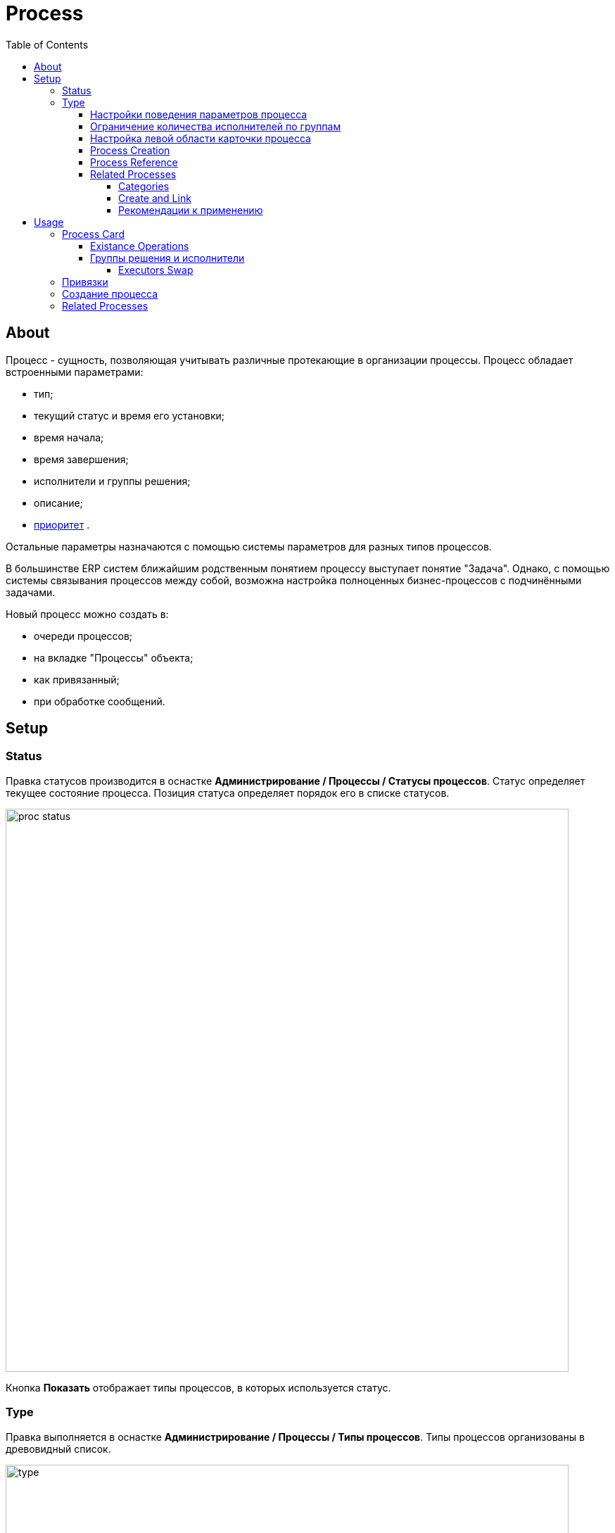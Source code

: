 ﻿= Process
:toc:
:toclevels: 4

[[about]]
== About
Процесс - сущность, позволяющая учитывать различные протекающие в организации процессы. Процесс обладает встроенными параметрами:
[square]
* тип;
* текущий статус и время его установки;
* время начала;
* время завершения;
* исполнители и группы решения;
* описание;
* <<../setup.adoc#config-process-priority, приоритет>> [[priority]].

Остальные параметры назначаются с помощью системы параметров для разных типов процессов.

В большинстве ERP систем ближайшим родственным понятием процессу выступает понятие "Задача".
Однако, с помощью системы связывания процессов между собой, возможна настройка полноценных бизнес-процессов с подчинёнными задачами.

Новый процесс можно создать в:
[square]
* очереди процессов;
* на вкладке "Процессы" объекта;
* как привязанный;
* при обработке сообщений.

[[setup]]
== Setup

[[setup-status]]
=== Status
Правка статусов производится в оснастке *Администрирование / Процессы / Статусы процессов*.
Статус определяет текущее состояние процесса. Позиция статуса определяет порядок его в списке статусов.

image::_res/proc_status.png[width="800"]

Кнопка *Показать* отображает типы процессов, в которых используется статус.

[[setup-type]]
=== Type
Правка выполняется в оснастке *Администрирование / Процессы / Типы процессов*.
Типы процессов организованы в древовидный список.

image::_res/type.png[width="800"]

При редактирование типа может быть указано его название и признак наследования либо не наследования свойств от родительского типа.

image::_res/type_prop.png[width="800"]

В свойствах типа указываются следующие параметры:
[square]
* разрешённые статусы, их порядок в редакторе и возможные переходы между ними;
* допустимые параметры процесса, их порядок;
* код (ID) начального и конечных статусов;
* начальные группы решения, устанавливаемые в процесс с указанием их ролей (не обязательно) ;
* допустимые для установки в процесс группы решения с указанием их ролей;
* конфигурация (не обязательно).

CAUTION: Не следует без необходимости порождать большое количество типов процессов, наследованных от общего предка и различающихся только наименованием. Тип - главный классифицирующий признак для очереди процессов и в случае их большого количества эффективность фильтрации сильно падает. Пользуйтесь списковым параметром для разделения таких процессов.

В конфигурацию типа процесса могут быть <<../setup.adoc#config-include, включены>> блоки основной конфигурации.

Параметры конфигурации типа процесса, поддержанные ядром.

[example]
:hardbreaks:
====
# скрытие в редакторе процесса ссылки полной правки описания
hideDescriptionChange=1
# 0 - hide, 1 (default) - show on tab <<../message/index.adoc#usage-process, process messages>> [[config-messages]]
#show.tab.messages=1
# отображение в процессе сообщений также и дочерних <<usage-related-process, привязанных процессов>>
#show.messages.link.process=processMade, processDepend
# empty (default) or 0 - hide, 1 - show on tab <<usage-link, process links>> [[config-link]]
#show.tab.links=1
# требования указания обязательного комментария при переводы в статусы
requireChangeCommentStatusIds=<status_ids>
# коды групп исполнителей через запятую, которые можно указать при создании процесса
onCreateSelectGroup=<groupIds>
# шаблон текста при добавлении в описание процесса текста кнопкой "Добавить"
descriptionAddPattern=(${description}\n)[(${time}) (${user})]\t(${text})
# произвольный шаблон времени для добавляемого текста
descriptionAddPattern.timePattern=dd.MM HH:mm

# JSP шаблон для отображения карточки процесса вместо стандартного /WEB-INF/jspf/user/process/process/process.jsp
#processCardJsp=/WEB-INF/jspf/user/process/process/custom/process_jur/zayavka.jsp
# HTML стиль левого и правого блока карточки процесса, по-умолчанию они делятся поровну
#style.processCardLeftBlock=min-width: 500px;
#style.processCardRightBlock=width: 100%
====
:hardbreaks!:

Где:
[square]
* *<status_ids>* - коды статусов через запятую;
* *<groupIds>* - коды групп через запятую.

[[setup-type-param-behaviour]]
==== Настройки поведения параметров процесса
----
# при ошибке правки параметров - обновление таблицы с параметрами, необходимо в случае, если при этом другие параметры изменяются динамическим кодом
onErrorChangeParamsReload=1
# требование заполненности параметров перед установкой статуса, одна или несколько записей вида
requireFillParamIdsBeforeStatusSet.<status_to_code>=<param_codes>
# сокрытие параметров в том или ином статусе, одна или несколько записей вида
hideParamIdsInStatus.<status_code>=<param_codes>
# параметры, редактор для которых скрыт в данном типе процесса (заполняются программно)
readonlyParamIds=<param_codes>
----

Где:
[square]
* *<param_code>* - код параметра процесса, который должен быть указан при его закрытии, при этом редактор открывается под переключением статуса процесса;
* *<status_to_code>* - код статуса, в который переводится процесс;
* *<param_codes>* - коды параметров процесса через запятую;
* *<status_code>* - код текущего статуса процесса.

Для настройки отображения параметра в зависимости от гибкой проверки условия одно или несколько правил:
----
# отображение параметра, только если выполняется JEXL выражение
showParam.<paramId>.checkExpression=<JEXL_EXPR>
----

Где:
[square]
* *<paramId>* - код параметра;
* *<JEXL_EXPR>* - <<../extension.adoc#jexl, JEXL>> script with <<../extension.adoc#jexl-process-context, standard context for process>>.

[[setup-type-executor-restriction]]
==== Ограничение количества исполнителей по группам
Одно или несколько правил вида:
----
executorRestriction.<n>.groupId=<groupId>
executorRestriction.<n>.maxCount=<maxCount>
----

Где:
[square]
* *<n>* - порядковый числовой номер правила;
* *<groupId>* - код группы пользователей;
* *<maxCount>* - максимальное число исполнителей из данной группы на процессе.

Просматриваются все правила в порядке их номеров.

[[setup-type-left]]
==== Настройка левой области карточки процесса
Для настройки отображения левой области карточки процесса в конфигурацию типа добавляются одна или несколько конструкций вида:
----
processCard.<id>.mode=<modes>
processCard.<id>.components=<components>
----

Где:
[square]
* *<id>* - порядковый номер правила;
* *<modes>* - список через запятую режимов отображения карточки процесса, допустимые значения:
   ** *card* - просмотр карточки с открытием в буфере,
   ** *linked* - просмотр карточки процесса, привязанного к другому процессу с открытием в правой области первого процесса;
* *<components>* - через запятую компоненты левого блока, допустимые стандартные блоки: *header*, *description*, *executors*, *links*, *params*; or custom JSP filed prefixied by *jsp:*.

Example:
[snippet, from="processCard", to="executors"]
link:../../../itest/org/bgerp/itest/kernel/process/ProcessCardTest.process.type.config.txt#L1-L2[Kernel Process Card type configuration]

How does the configured card look like.

image::_res/card_config.png[width="800"]

[[setup-type-create]]
==== Process Creation
NOTE: You can see the feature enabled and sample configurations in <<../install.adoc#demo, Demo System>>, the process description is *Kernel Process Create In*.

Ro restricting areas where the process type can be created, add:
----
create.in.areas=<areas>
----

Where *<areas>* is comma separated list of areas, where process can be created:
[square]
* *message* - message processing;
* *queue* - process queues;
* *linked* - *Processes* tab for an object like customer.

Empty key value denies process creation for all areas, for the last area *linked* can be additionally configured:
----
# * (default) - allow creation as linked in any object
#create.in.objectTypes=<типы объектов через запятую>
create.in.copyParams=перечень пар <с параметра>:<на параметр>, разделённых точкой с запятой
#
# open the created process
#create.in.<тип объекта>.openCreated=1
----

Разрешает создание процесса с привязанным данным объектом во вкладке Процессы объекта (ниже на скриншоте).
Копирование параметров поддерживается только для объектов, использующих стандартную систему параметров системы.
Типы объектов ядра:
[square]
* *customer* - customer

Типы объектов плагинов описаны в документации плагинов:
[square]
* <<../../plugin/bgbilling/index.adoc#process-type-config, BGBilling>>

Пример. Возможность создания процесса с привязкой контрагента, копированием параметра с кодами 1 и 5 в контрагента в параметры процесса с кодами 3 и 6 соответственно:
----
create.in.objectTypes=customer
create.in.copyParams=1:3;5:6
----

[[setup-type-reference]]
==== Process Reference
Processe reference macros allows to generate dynamically a description text for a process.
To define a reference add the following block to process type configuration.
----
processReference.<n>.objectTypes=<objectTypes>
processReference.<n>.stringExpression=<macros>
----

Where:
[square]
* *<n>* - порядковый номер записи;
* *<objectTypes>* - areas, there the macros is applicable, see the possible values below;
* *<macros>* - <<../extension.adoc#jexl,JEXL>> expression script with <<../extension.adoc#jexl-process-context, standard context for process>>.

Areas:
[square]
* *customer* - <<usage-link-process, Tab>> *Processes* in a customer;
* *processCard* - title of process' card;
* *linkedProcessList* - table with parent <<#usage-related-process, related processes>>;
* *linkProcessList* - table with child <<#usage-related-process, related processes>>;
* *messagePossibleProcess* - table with <<../message/index.adoc#usage-queue-possible-process, possible processes>> for a message;
* *open.processCard* - process card in <<../interface.adoc#open-process, open>> interface.

CAUTION: Retrieving parameters may be quite expensive.

Here is a simple example from our <<../install.adoc#demo, Demo System>>, type configuration of process *Kernel Process Reference*.
[snippet, from="processReference", to="END"]
link:../../../itest/org/bgerp/itest/kernel/process/ProcessReferenceTest.process.type.config.txt#L1-L4[Process Type Config Sample]

How does it look in UI like.

image::_res/reference/title.png[]

Some more examples with different retrieved data:
----
processReference.{@inc:cnt}.objectTypes=customer
processReference.{@cnt}.stringExpression=u.toString(processParam.addressValues(90, 'fromStreet')) + " : " + processParam.getValue(238)
processReference.{@inc:cnt}.objectTypes=processCard
processReference.{@cnt}.stringExpression="Request: " + u.escapeXml(u.toString(processLink.linkTitles("customer"))) + "<br/>" + u.escapeXml(u.toString(processParam.addressValues(90, 'fromStreet'))) + "&nbsp;"
----

[[setup-type-reference-sample-type]]
How you could notice, HTML markup can be used in expressions. It is also possible to separate some buffer shown text like that.

image::_res/reference/buffer.png[]

Here is the process configuration for that.
----
processReference.{@inc:cnt}.objectTypes=processCard
processReference.{@cnt}.stringExpression="<span class='title'>#" + process.getId() +  " " + process.getTypeTitle() + " " +  "</span><span>" + u.escapeXml(process.getDescription())  + "</span>"
----

[[setup-type-related-process]]
==== Related Processes
Process relatinons are *ordered*.

drawio:_res/related/direction.drawio[]

To distinguish those, we name sometimes a *Parent* process as *Linked* and a *Child* as *Link*.

Relations might have three *types*.

drawio:_res/related/relation_types.drawio[]

Where:
[square]
* *Link* - simple reference from one process to another, no additional logic has been added;
* *Made* - processes *C* is part of process *A* that can be closed only after *C*;
* *Depend* - process *C* depends on process *B* and can be closed only ater closing *B*.

You can change change this default closing linked processes logic in type configuration.
----
# on process closing checking of being closed related child processes - 'down', or parents - 'up', 0 - do not check at all
process.close.check.processDepend=up
process.close.check.processMade=down
----

Such complex character of relations is hidden from the end-user, operating on <<usage-related-process, Related Processes>> tab.
The tab is shown by default for any process type, it can be however disabled using properties configuration.

----
# 0 - hide, 1 (default) - show on tab linked processes
show.tab.links.process=0
----

Once the tab is shown, any type of linked processes have to be shown in a separated sub-tab, so named *Category*.

[[setup-type-related-process-category]]
===== Categories
For every category of linked processes add the following record in process type configuration.

----
process.link.category.<n>=<title>
# optional keys
process.link.category.<n>.link=<link>
process.link.category.<n>.link.type=<relationType>
process.link.category.<n>.process.types=<processTypes>
process.link.category.<n>.add=<add>
process.link.category.<n>.add.process.statuses=<addProcessStatuses>
----

Where:
[square]
* *<n>* - unique record's numeric ID;
* *<title>* - meaningful title for the category of linked processes;
* *<link>* - *1* (default) for child relations, or *0* for parent;
* *<relationType>* - process relation type: *processLink* (default), *processMade*, *processDepend*;
* *<processTypes>* - comma separted process type IDs of linked processes;
* *<add>* - *1* for ability to add linked processes in the category;
* *<addProcessStatuses>* - comma separated process statuses for filtering available for adding; the order of statuses is used for sorting them.

[[setup-type-related-process-create-and-link]]
===== Create and Link
For every item in creating and linking process combo box has to be added a record in process type configuration.

----
processCreateLink.<n>.title=<title>
processCreateLink.<n>.processTypeId=<typeId>
processCreateLink.<n>.linkType=<linkType>
# optionally
#processCreateLink.<n>.checkExpression=<expression>
#processCreateLink.<n>.checkErrorMessage=<expressionError>
# copy process parameters
#processCreateLink.<n>.copyParams=<copyRules>
# copy process links
#processCreateLink.<n>.copyLinks=<copyLinks>
----

Where:
[square]
* *<n>* - unique numeric ID;
* *<title>* - title for the combo;
* *<linkType>* - process relation type: *processLink*, *processMade*, *processDepend*;
* *<typeId>* - created process type ID;
* *<expression>* - <<../extension.adoc#jexl, JEXL>> expression, when returns *false* - the combo-box item is displayed strikethrough;
* *<exressionError>* - error message shown on attempt to use a disabled item;
* *<copyRules>* - comma separated parameter IDs to be copied in each newly created process, or mapping pairs *<from_id>:<to_id>* for copying between different parameters but with a same type;
* *<copyLinks>* - copy links to a created process, *1* - copy all links, but also possible to limit them by type, e.g.: *contract%*, *customer%*.

To JEXL processor for *<expression>* are passed objects:
[square]
* *processParam* - object of class javadoc:ru.bgcrm.dao.expression.ParamExpressionObject[], process parameters.

NOTE: Only child related processes can be created in a this way.

[[setup-linked-process-howto]]
===== Рекомендации к применению
Использование связанных процессов рекомендуется в случае, когда существующие иные разделения не позволяют учитывать всю информацию.

Существующие методы организации данных о бизнес-процессах:

Процесс:: Долгоживущая сущность, у неё есть параметры, исполнители, группы решения, статусы меняются.
В перспективе в нём же будет учёт затраченного времени и оценка оставшегося. Запланированные даты.
Процесс и его параметры постоянно изменяются.

<<../message/index.adoc#, Сообщения>>:: Любой информационный обмен в рамках процесса.
Параметров мало: тип, направление, адрес противоположной стороны.
Входящие - исходящие звонки, письма, сообщения форума, HelpDesk а. Здесь же в дальнейшем будут сохраняться и встречи (как в классическом календаре Outlook).
Это протокол обмена информацией, сообщения не изменяются после отправки.

<<../../plugin/task/index.adoc#, Задача>>:: Отложенное действие по процессу.
Например, напомнить менеджеру сделать звонок. Или дублировать периодический процесс.

Связанный процесс:: В рамках текущего процесса порождается новый.
Исполнители у него совершенно другие и не связаны с основным процессом. Статусы тоже.
В основном процессе должна отображаться лишь краткая сводка о текущем статусе дочернего процесса.
Порождать дочерние процессы следует экономно, иначе можно запутаться.

Разделять процессы следует в случае, если вложенные процессы:
[square]
* Исполняются параллельно с другими дочерними либо с основным процессом. Если процесс просто последовательно меняет состояния - лучше добавить статусов.
Исполняется несколькими исполнителями или группами - добавить групп решения либо ролей.
* Исполняется множество на один родительский процесс. Подключения по разным адресам, например.
В этом случае текущее состояние можно отобразить только множеством статусом.

[[usage]]
== Usage

[[usage-card]]
=== Process Card
Карточка процесса открывается в буфере объектов и позволяет редактировать свойства уже созданного процесса.

image::_res/card.png[]

В левой области расположены блоки редактирования свойства процесса и ссылки для их редактирования, настроенные для <<setup-type, типа>> процесса <<../setup.adoc#param, параметры>>.
Вид левого блока можно <<setup-type-left, настроить>> в конфигурации типа процесса.

Строка с описанием процесса (по-умолчанию содержит код процесса и наименование его типа) может быть <<setup-type-reference, настроена>> в конфигурации.
Эта же строка отображается в буфере закрытых объектов, позволяя вернуться на недавно открытый процесс.

В правой области отображаются связанные с процессом данные, например <<usage-related-process,связанные процессы>>, либо различные расширения, предоставляемые плагинами.

[[usage-card-existance-operation]]
==== Existance Operations
The link *[...]* left of process type calls a popup menu.

image::_res/card_existance_operations.png[]

That allows the following operations:
[square]
* *Clone* - the process is copied with all its parameter values;
* *Merge* - the process is deleted, all its <<../message/index.adoc#, messages>> and description are moved to a merging target process;
* *Delete* - the process is just deleted.

[[usage-card-executor]]
==== Группы решения и исполнители
Каждый процесс может выполняться одним или несколькими подразделениями (группами). При этом группа выступает в процессе в той или иной роли.
По-умолчанию в системе определена одна роль с кодом 0 - "Выполнение" процесса.
Список ролей может быть дополнен в [[group-executor-role]] <<../setup.adoc#config-group-executor-role, конфигурации>>.
Примерами ролей могут быть: "Инициация", "Продажа", "Согласование" и т.п. У каждой роли должен быть свой уникальный код.

На снимке ниже одна группа выполняет процесс в роли "Выполнение", другая "Инициация".

image::_res/card_groups.png[]

Для каждой группы выполнения процесса могут быть установлены исполнители один или несколько.

[[usage-card-executor-swap]]
===== Executors Swap
*eswap* operation performs swapping executors placed with two different groups and roles.
On the screen below *Kernel Executors* and *Karl Marx* will be exchanged.

image::_res/executor_swap.png[]

[[usage-link]]
=== Привязки
Отображение привязок в карточке процесса задаётся <<config-link, переменной>> в конфигурации типа процесса.
К процессу могут быть привязаны различные объекты. Например: контрагенты, договоры.

image::_res/link.png[]

Привязываемый к процессу объект должен бть доступен в буфере интерфейса. Контрагент может быть привязан с несколькими ролями.
По-умолчанию в системе доступна лишь роль "Контрагент", это изменяется в <<../setup.adoc#config-customer-process-role, конфигурации>>.

[[usage-link-process]]
У привязанных объектов процессы к ним относящиеся отображаются на вкладке *Процессы*.

image::_res/object_process.png[]

По-умолчанию отображаются несколько обязательных полей процессов, возможна настройка <<setup-type-reference, описания>> в конфигурации типа для области *customer*.

Данный способ, однако, вызывает значительную дополнительную нагрузку на БД при выводе списка и не позволяет гибко настраивать отображаемые столбцы.
Вместо стандартного списка может быть отображена <<queue.adoc#, очередь процессов>> с фильтром по данному объекту.
В конфигурации очереди могут быть определены столбцы и <<queue.adoc#sort, сортировки>> с явным значением *value*.

image::_res/link_process_queue.png[]

Данная функция включается в <<../setup.adoc#config, конфигурации>>:
----
<objectType>.processes.queue=<queueId>
----

Где:
[square]
* *<objectType>* - тип привязанного объекта, например *customer* или *contract:<billingId>*;
* *<queueId>* - код очереди процессов.

Например:
----
customer.processes.queue=12
contract:bitel.processes.queue=11
----

[[usage-create]]
=== Создание процесса
С помощью <<setup-type-create, настройки>> в конфигурации типа процесса возможно разрешение создания процессов определённого типа прямо из данной вкладки.

[[usage-related-process]]
=== Related Processes
NOTE: You can see the feature enabled and sample configurations in <<../install.adoc#demo, Demo System>>, the process description is *Kernel Process Link*.

The *Related Processes* tab shows all the processes, related to the current one.
Counters in the tab title (*2*) show total counts of parent / child relations for the current process.

IMPORTANT: Normally all of those related processes have to be shown in categories tabs (read after about them).

*Open / Close* filter on the top applied to all the shown below processes, seprated on <<setup-type-related-process-category, configured>> *Categories* tabs.
The filters' value is also used when adding (button *1*) exising processes inside a tab.

NOTE: The last choosen filters' value is persisted for the current user.

image::_res/related/tab.png[width="800"]

After pressing the *1* button, the Link existing process editor is opened.

image::_res/related/add_existing.png[]

There are suggested to be linked already existing processes, matching to the selected category and not related there yet.
Prior to horizintal black line are shown processes opened in <<../interface.adoc#user-object, buffer>>.
Needed processes can be quickly filtered out by description of ID, checked and linked by pressing *OK* button.

IMPORTANT: Is is not allowed to make cyclic relations with type *Link* or *Made*. On attempt to do that you get the *Cyclic dependency* error.

When clicking in a process ID within categories table, a separated process card would be opened.
Clicking on any other place in a process row except ID opens a left area of the process card direct in the table place.

image::_res/related/open_in.png[width="800"]

For creating and linking processes there is a button placed right from the filter (*3*).
Pressing it calls an editor with a drop-down list of <<setup-type-related-process-create-and-link, preconfigured>> values.

image::_res/related/create_and_link.png[width="800"]

The strikethrough item in the list mark a blocked item, the blocking reason is shown when you try to use it.

